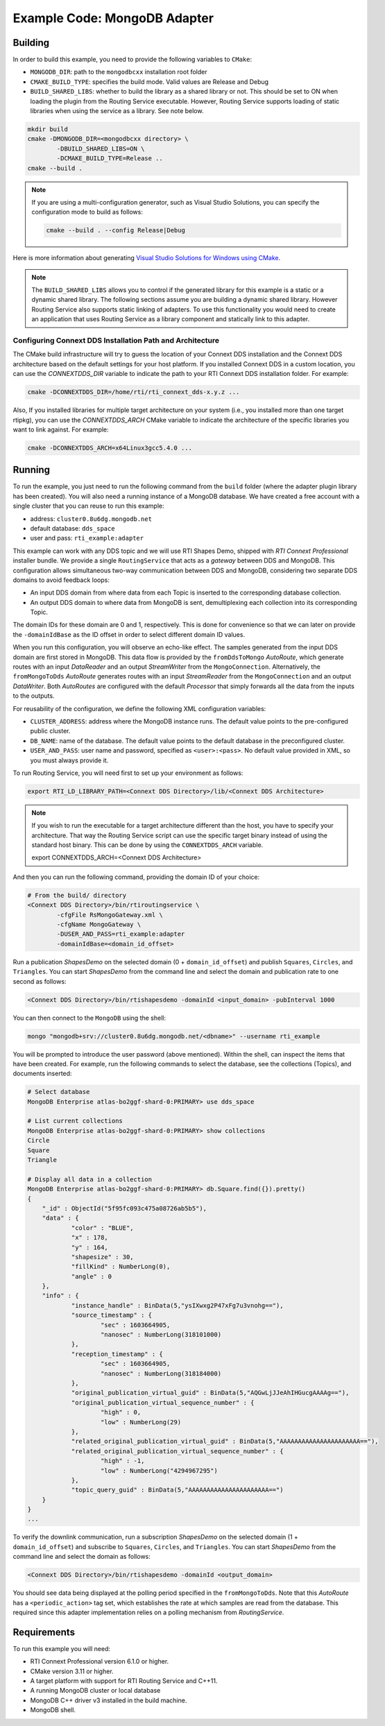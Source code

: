 Example Code: MongoDB Adapter
=============================

Building
--------

In order to build this example, you need to provide the following variables to
``CMake``:

- ``MONGODB_DIR``: path to the ``mongodbcxx`` installation root folder
- ``CMAKE_BUILD_TYPE``: specifies the build mode. Valid values are Release and
  Debug
- ``BUILD_SHARED_LIBS``: whether to build the library as a shared library or not.
  This should be set to ON when loading the plugin from the Routing Service
  executable. However, Routing Service supports loading of static libraries when
  using the service as a library. See note below.

.. code::

    mkdir build
    cmake -DMONGODB_DIR=<mongodbcxx directory> \
            -DBUILD_SHARED_LIBS=ON \
            -DCMAKE_BUILD_TYPE=Release ..
    cmake --build .


.. note::

    If you are using a multi-configuration generator, such as Visual Studio
    Solutions, you can specify the configuration mode to build as follows:

    .. code::

        cmake --build . --config Release|Debug


Here is more information about generating
`Visual Studio Solutions for Windows using CMake <https://cmake.org/cmake/help/v3.16/generator/Visual%20Studio%2016%202019.html#platform-selection>`_.

.. note::

    The ``BUILD_SHARED_LIBS`` allows you to control if the generated library for this
    example is a static or a dynamic shared library. The following sections
    assume you are building a dynamic shared library. However Routing Service also
    supports static linking of adapters. To use this functionality you would need to
    create an application that uses Routing Service as a library component and
    statically link to this adapter.

Configuring Connext DDS Installation Path and Architecture
^^^^^^^^^^^^^^^^^^^^^^^^^^^^^^^^^^^^^^^^^^^^^^^^^^^^^^^^^^

The CMake build infrastructure will try to guess the location of your Connext
DDS installation and the Connext DDS architecture based on the default settings
for your host platform. If you installed Connext DDS in a custom location, you
can use the `CONNEXTDDS_DIR` variable to indicate the path to your RTI Connext
DDS installation folder. For example:

.. code::

    cmake -DCONNEXTDDS_DIR=/home/rti/rti_connext_dds-x.y.z ...

Also, If you installed libraries for multiple target architecture on your system
(i.e., you installed more than one target rtipkg), you can use the
`CONNEXTDDS_ARCH` CMake variable to indicate the architecture of the specific
libraries you want to link against. For example:

.. code::

    cmake -DCONNEXTDDS_ARCH=x64Linux3gcc5.4.0 ...


Running
-------

To run the example, you just need to run the following command from the ``build``
folder (where the adapter plugin library has been created). You will also need a running
instance of a MongoDB database. We have created a free account with a single cluster
that you can reuse to run this example:

- address: ``cluster0.8u6dg.mongodb.net``
- default database: ``dds_space``
- user and pass: ``rti_example:adapter``

This example can work with any DDS topic and we will use RTI Shapes Demo, shipped with
*RTI Connext Professional* installer bundle. We provide a single ``RoutingService``
that acts as a *gateway* between DDS and MongoDB. This configuration allows simultaneous
two-way communication between DDS and MongoDB, considering two separate DDS domains to
avoid feedback loops:

- An input DDS domain from where data from each Topic is inserted to the corresponding
  database collection.
- An output DDS domain to where data from MongoDB is sent, demultiplexing each collection
  into its corresponding Topic.

The domain IDs for these domain are 0 and 1, respectively. This is done for convenience
so that we can later on provide the ``-domainIdBase`` as the ID offset in order to select
different domain ID values.

When you run this configuration, you will observe an echo-like effect. The samples
generated from the input DDS domain are first stored in MongoDB. This data flow is
provided by the ``fromDdsToMongo`` *AutoRoute*, which generate routes with an input
*DataReader* and an output *StreamWriter* from the ``MongoConnection``. Alternatively,
the ``fromMongoToDds`` *AutoRoute* generates routes with an input *StreamReader* from
the ``MongoConnection`` and an output *DataWriter*. Both *AutoRoutes* are configured
with the default *Processor* that simply forwards all the data from the inputs to the
outputs.

For reusability of the configuration, we define the following XML configuration variables:

- ``CLUSTER_ADDRESS``: address where the MongoDB instance runs. The default value
  points to the pre-configured public cluster.
- ``DB_NAME``: name of the database. The default value points to the default database in
  the preconfigured cluster.
- ``USER_AND_PASS``: user name and password, specified as ``<user>:<pass>``. No default
  value provided in XML, so you must always provide it.

To run Routing Service, you will need first to set up your environment as follows:

.. code::

    export RTI_LD_LIBRARY_PATH=<Connext DDS Directory>/lib/<Connext DDS Architecture>

.. note::

    If you wish to run the executable for a target architecture different
    than the host, you have to specify your architecture. That way the Routing
    Service script can use the specific target binary instead of using the standard
    host binary. This can be done by using the ``CONNEXTDDS_ARCH`` variable.

    .. code::

    export CONNEXTDDS_ARCH=<Connext DDS Architecture>


And then you can run the following command, providing the domain ID of your choice:

.. code::

    # From the build/ directory
    <Connext DDS Directory>/bin/rtiroutingservice \
            -cfgFile RsMongoGateway.xml \
            -cfgName MongoGateway \
            -DUSER_AND_PASS=rti_example:adapter
            -domainIdBase=<domain_id_offset>

Run a publication `ShapesDemo` on the selected domain (0 + ``domain_id_offset``) and
publish ``Squares``, ``Circles``, and ``Triangles``. You can start `ShapesDemo` from the
command line and select the domain and publication rate to one second as follows:

.. code::

    <Connext DDS Directory>/bin/rtishapesdemo -domainId <input_domain> -pubInterval 1000

You can then connect to the ``MongoDB`` using the shell:

.. code::

    mongo "mongodb+srv://cluster0.8u6dg.mongodb.net/<dbname>" --username rti_example

You will be prompted to introduce the user password (above mentioned). Within the shell,
can inspect the items that have been created. For example, run the following commands
to select the database, see the collections (Topics), and documents inserted:

.. code::

    # Select database
    MongoDB Enterprise atlas-bo2ggf-shard-0:PRIMARY> use dds_space

    # List current collections
    MongoDB Enterprise atlas-bo2ggf-shard-0:PRIMARY> show collections
    Circle
    Square
    Triangle

    # Display all data in a collection
    MongoDB Enterprise atlas-bo2ggf-shard-0:PRIMARY> db.Square.find({}).pretty()
    {
	"_id" : ObjectId("5f95fc093c475a08726ab5b5"),
	"data" : {
		"color" : "BLUE",
		"x" : 178,
		"y" : 164,
		"shapesize" : 30,
		"fillKind" : NumberLong(0),
		"angle" : 0
	},
	"info" : {
		"instance_handle" : BinData(5,"ysIXwxg2P47xFg7u3vnohg=="),
		"source_timestamp" : {
			"sec" : 1603664905,
			"nanosec" : NumberLong(318101000)
		},
		"reception_timestamp" : {
			"sec" : 1603664905,
			"nanosec" : NumberLong(318184000)
		},
		"original_publication_virtual_guid" : BinData(5,"AQGwLjJJeAhIHGucgAAAAg=="),
		"original_publication_virtual_sequence_number" : {
			"high" : 0,
			"low" : NumberLong(29)
		},
		"related_original_publication_virtual_guid" : BinData(5,"AAAAAAAAAAAAAAAAAAAAAA=="),
		"related_original_publication_virtual_sequence_number" : {
			"high" : -1,
			"low" : NumberLong("4294967295")
		},
		"topic_query_guid" : BinData(5,"AAAAAAAAAAAAAAAAAAAAAA==")
	}
    }
    ...

To verify the downlink communication, run a subscription `ShapesDemo` on the selected
domain (1 + ``domain_id_offset``) and subscribe to ``Squares``, ``Circles``, and
``Triangles``. You can start `ShapesDemo` from the command line and select the domain as
follows:

.. code::

    <Connext DDS Directory>/bin/rtishapesdemo -domainId <output_domain>

You should see data being displayed at the polling period specified in the
``fromMongoToDds``. Note that this *AutoRoute* has a ``<periodic_action>`` tag set, which
establishes the rate at which samples are read from the database. This required since
this adapter implementation relies on a polling mechanism from *RoutingService*.

Requirements
------------

To run this example you will need:

- RTI Connext Professional version 6.1.0 or higher.
- CMake version 3.11 or higher.
- A target platform with support for RTI Routing Service and C++11.
- A running MongoDB cluster or local database
- MongoDB C++ driver v3 installed in the build machine.
- MongoDB shell.
